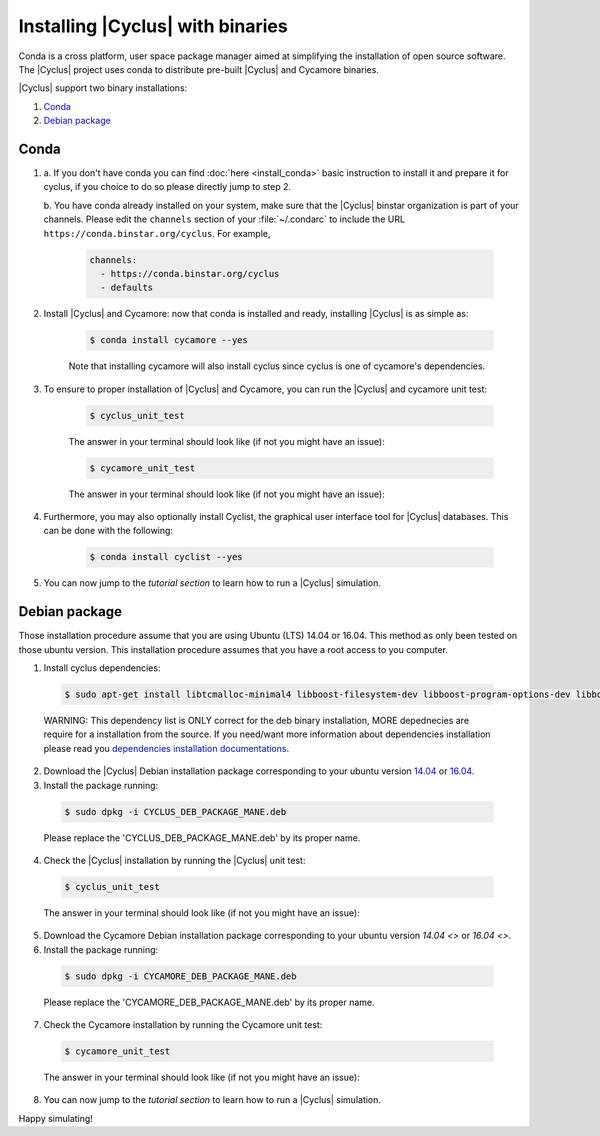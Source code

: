 ###########
Installing |Cyclus| with binaries
###########

Conda is a cross platform, user space package manager aimed at simplifying the
installation of open source software. The |Cyclus| project uses conda to
distribute pre-built |Cyclus| and Cycamore binaries.

|Cyclus| support two binary installations:

#. `Conda`_
#. `Debian package`_

*********************
Conda
*********************

1. a. If you don't have conda you can find :doc:`here <install_conda>` basic
   instruction to install it and prepare it for cyclus, if you choice to do so
   please directly jump to step 2.

   b. You have conda already installed on your system, make sure that the
   |Cyclus| binstar organization is part of your channels.  Please edit the
   ``channels`` section of your :file:`~/.condarc` to include the URL
   ``https://conda.binstar.org/cyclus``.  For example, 

    .. code-block:: yaml

      channels:
        - https://conda.binstar.org/cyclus 
        - defaults

2. Install |Cyclus| and Cycamore: now that conda is installed and ready,
   installing |Cyclus| is as simple as:
  
      .. code-block:: bash 
    
          $ conda install cycamore --yes

      Note that installing cycamore will also install cyclus since cyclus is one 
      of cycamore's dependencies.

3. To ensure to proper installation of |Cyclus| and Cycamore, you can run the
   |Cyclus| and cycamore unit test:

    .. code-block:: bash 
  
        $ cyclus_unit_test

    The answer in your terminal should look like (if not you might have an issue):


    .. code-block:: bash 
  
        $ cycamore_unit_test

    The answer in your terminal should look like (if not you might have an issue):

4. Furthermore, you may also optionally install Cyclist, the graphical user
   interface tool for |Cyclus| databases. This can be done with the following:
      
    .. code-block:: bash 
  
        $ conda install cyclist --yes

5. You can now jump to the `tutorial section` to learn how to run a |Cyclus|
   simulation.


*********************
Debian package
*********************

Those installation procedure assume that you are using Ubuntu (LTS) 14.04 or
16.04. This method as only been tested on those ubuntu version. This
installation procedure assumes that you have a root access to you computer.

1. Install cyclus dependencies:
  .. code-block:: bash 

        $ sudo apt-get install libtcmalloc-minimal4 libboost-filesystem-dev libboost-program-options-dev libboost-serialization-dev libhdf5-dev libxml++2.6-dev coinor-libcbc-dev
  
  WARNING: This dependency list is ONLY correct for the deb binary installation,
  MORE depednecies are require for a installation from the source. If you
  need/want more information about dependencies installation please read you
  `dependencies installation documentations <put_a_link_there>`_.

2. Download the |Cyclus| Debian installation  package corresponding to your
   ubuntu version `14.04
   <http://dory.fuelcycle.org:4848/cyclus_1.4.0_14dbaed_ubuntu.14.04.deb>`_ or
   `16.04
   <http://dory.fuelcycle.org:4848/cyclus_1.4.0_14dbaed_ubuntu.16.04.deb>`_.

3. Install the package running:

  .. code-block:: bash 

        $ sudo dpkg -i CYCLUS_DEB_PACKAGE_MANE.deb

  Please replace the 'CYCLUS_DEB_PACKAGE_MANE.deb' by its proper name.

4. Check the |Cyclus| installation by running the |Cyclus| unit test:
  .. code-block:: bash 
  
        $ cyclus_unit_test

  The answer in your terminal should look like (if not you might have an issue):


5. Download the Cycamore Debian installation  package corresponding to your
   ubuntu version `14.04 <>` or `16.04 <>`.

6. Install the package running:

  .. code-block:: bash 

        $ sudo dpkg -i CYCAMORE_DEB_PACKAGE_MANE.deb
  
  Please replace the 'CYCAMORE_DEB_PACKAGE_MANE.deb' by its proper name.

7. Check the Cycamore installation by running the Cycamore unit test:
  .. code-block:: bash 
  
        $ cycamore_unit_test

  The answer in your terminal should look like (if not you might have an issue):

  
8. You can now jump to the `tutorial section` to learn how to run a |Cyclus|
   simulation.
  
  
  
  
  
  
Happy simulating!
